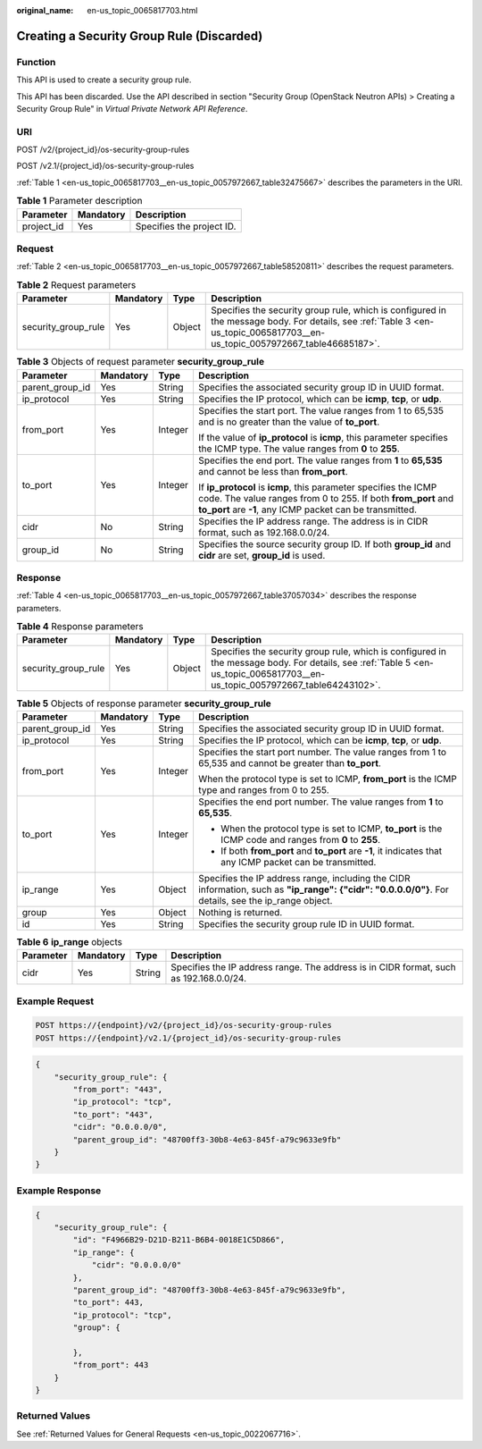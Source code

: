 :original_name: en-us_topic_0065817703.html

.. _en-us_topic_0065817703:

Creating a Security Group Rule (Discarded)
==========================================

Function
--------

This API is used to create a security group rule.

This API has been discarded. Use the API described in section "Security Group (OpenStack Neutron APIs) > Creating a Security Group Rule" in *Virtual Private Network API Reference*.

URI
---

POST /v2/{project_id}/os-security-group-rules

POST /v2.1/{project_id}/os-security-group-rules

:ref:`Table 1 <en-us_topic_0065817703__en-us_topic_0057972667_table32475667>` describes the parameters in the URI.

.. _en-us_topic_0065817703__en-us_topic_0057972667_table32475667:

.. table:: **Table 1** Parameter description

   ========== ========= =========================
   Parameter  Mandatory Description
   ========== ========= =========================
   project_id Yes       Specifies the project ID.
   ========== ========= =========================

Request
-------

:ref:`Table 2 <en-us_topic_0065817703__en-us_topic_0057972667_table58520811>` describes the request parameters.

.. _en-us_topic_0065817703__en-us_topic_0057972667_table58520811:

.. table:: **Table 2** Request parameters

   +---------------------+-----------+--------+-----------------------------------------------------------------------------------------------------------------------------------------------------------------------------+
   | Parameter           | Mandatory | Type   | Description                                                                                                                                                                 |
   +=====================+===========+========+=============================================================================================================================================================================+
   | security_group_rule | Yes       | Object | Specifies the security group rule, which is configured in the message body. For details, see :ref:`Table 3 <en-us_topic_0065817703__en-us_topic_0057972667_table46685187>`. |
   +---------------------+-----------+--------+-----------------------------------------------------------------------------------------------------------------------------------------------------------------------------+

.. _en-us_topic_0065817703__en-us_topic_0057972667_table46685187:

.. table:: **Table 3** Objects of request parameter **security_group_rule**

   +-----------------+-----------------+-----------------+-----------------------------------------------------------------------------------------------------------------------------------------------------------------------------------------------+
   | Parameter       | Mandatory       | Type            | Description                                                                                                                                                                                   |
   +=================+=================+=================+===============================================================================================================================================================================================+
   | parent_group_id | Yes             | String          | Specifies the associated security group ID in UUID format.                                                                                                                                    |
   +-----------------+-----------------+-----------------+-----------------------------------------------------------------------------------------------------------------------------------------------------------------------------------------------+
   | ip_protocol     | Yes             | String          | Specifies the IP protocol, which can be **icmp**, **tcp**, or **udp**.                                                                                                                        |
   +-----------------+-----------------+-----------------+-----------------------------------------------------------------------------------------------------------------------------------------------------------------------------------------------+
   | from_port       | Yes             | Integer         | Specifies the start port. The value ranges from 1 to 65,535 and is no greater than the value of **to_port**.                                                                                  |
   |                 |                 |                 |                                                                                                                                                                                               |
   |                 |                 |                 | If the value of **ip_protocol** is **icmp**, this parameter specifies the ICMP type. The value ranges from **0** to **255**.                                                                  |
   +-----------------+-----------------+-----------------+-----------------------------------------------------------------------------------------------------------------------------------------------------------------------------------------------+
   | to_port         | Yes             | Integer         | Specifies the end port. The value ranges from **1** to **65,535** and cannot be less than **from_port**.                                                                                      |
   |                 |                 |                 |                                                                                                                                                                                               |
   |                 |                 |                 | If **ip_protocol** is **icmp**, this parameter specifies the ICMP code. The value ranges from 0 to 255. If both **from_port** and **to_port** are **-1**, any ICMP packet can be transmitted. |
   +-----------------+-----------------+-----------------+-----------------------------------------------------------------------------------------------------------------------------------------------------------------------------------------------+
   | cidr            | No              | String          | Specifies the IP address range. The address is in CIDR format, such as 192.168.0.0/24.                                                                                                        |
   +-----------------+-----------------+-----------------+-----------------------------------------------------------------------------------------------------------------------------------------------------------------------------------------------+
   | group_id        | No              | String          | Specifies the source security group ID. If both **group_id** and **cidr** are set, **group_id** is used.                                                                                      |
   +-----------------+-----------------+-----------------+-----------------------------------------------------------------------------------------------------------------------------------------------------------------------------------------------+

Response
--------

:ref:`Table 4 <en-us_topic_0065817703__en-us_topic_0057972667_table37057034>` describes the response parameters.

.. _en-us_topic_0065817703__en-us_topic_0057972667_table37057034:

.. table:: **Table 4** Response parameters

   +---------------------+-----------+--------+-----------------------------------------------------------------------------------------------------------------------------------------------------------------------------+
   | Parameter           | Mandatory | Type   | Description                                                                                                                                                                 |
   +=====================+===========+========+=============================================================================================================================================================================+
   | security_group_rule | Yes       | Object | Specifies the security group rule, which is configured in the message body. For details, see :ref:`Table 5 <en-us_topic_0065817703__en-us_topic_0057972667_table64243102>`. |
   +---------------------+-----------+--------+-----------------------------------------------------------------------------------------------------------------------------------------------------------------------------+

.. _en-us_topic_0065817703__en-us_topic_0057972667_table64243102:

.. table:: **Table 5** Objects of response parameter **security_group_rule**

   +-----------------+-----------------+-----------------+------------------------------------------------------------------------------------------------------------------------------------------------------+
   | Parameter       | Mandatory       | Type            | Description                                                                                                                                          |
   +=================+=================+=================+======================================================================================================================================================+
   | parent_group_id | Yes             | String          | Specifies the associated security group ID in UUID format.                                                                                           |
   +-----------------+-----------------+-----------------+------------------------------------------------------------------------------------------------------------------------------------------------------+
   | ip_protocol     | Yes             | String          | Specifies the IP protocol, which can be **icmp**, **tcp**, or **udp**.                                                                               |
   +-----------------+-----------------+-----------------+------------------------------------------------------------------------------------------------------------------------------------------------------+
   | from_port       | Yes             | Integer         | Specifies the start port number. The value ranges from 1 to 65,535 and cannot be greater than **to_port**.                                           |
   |                 |                 |                 |                                                                                                                                                      |
   |                 |                 |                 | When the protocol type is set to ICMP, **from_port** is the ICMP type and ranges from 0 to 255.                                                      |
   +-----------------+-----------------+-----------------+------------------------------------------------------------------------------------------------------------------------------------------------------+
   | to_port         | Yes             | Integer         | Specifies the end port number. The value ranges from **1** to **65,535**.                                                                            |
   |                 |                 |                 |                                                                                                                                                      |
   |                 |                 |                 | -  When the protocol type is set to ICMP, **to_port** is the ICMP code and ranges from **0** to **255**.                                             |
   |                 |                 |                 | -  If both **from_port** and **to_port** are **-1**, it indicates that any ICMP packet can be transmitted.                                           |
   +-----------------+-----------------+-----------------+------------------------------------------------------------------------------------------------------------------------------------------------------+
   | ip_range        | Yes             | Object          | Specifies the IP address range, including the CIDR information, such as **"ip_range": {"cidr": "0.0.0.0/0"}**. For details, see the ip_range object. |
   +-----------------+-----------------+-----------------+------------------------------------------------------------------------------------------------------------------------------------------------------+
   | group           | Yes             | Object          | Nothing is returned.                                                                                                                                 |
   +-----------------+-----------------+-----------------+------------------------------------------------------------------------------------------------------------------------------------------------------+
   | id              | Yes             | String          | Specifies the security group rule ID in UUID format.                                                                                                 |
   +-----------------+-----------------+-----------------+------------------------------------------------------------------------------------------------------------------------------------------------------+

.. table:: **Table 6** **ip_range** objects

   +-----------+-----------+--------+----------------------------------------------------------------------------------------+
   | Parameter | Mandatory | Type   | Description                                                                            |
   +===========+===========+========+========================================================================================+
   | cidr      | Yes       | String | Specifies the IP address range. The address is in CIDR format, such as 192.168.0.0/24. |
   +-----------+-----------+--------+----------------------------------------------------------------------------------------+

Example Request
---------------

.. code-block::

   POST https://{endpoint}/v2/{project_id}/os-security-group-rules
   POST https://{endpoint}/v2.1/{project_id}/os-security-group-rules

.. code-block::

   {
       "security_group_rule": {
           "from_port": "443",
           "ip_protocol": "tcp",
           "to_port": "443",
           "cidr": "0.0.0.0/0",
           "parent_group_id": "48700ff3-30b8-4e63-845f-a79c9633e9fb"
       }
   }

Example Response
----------------

.. code-block::

   {
       "security_group_rule": {
           "id": "F4966B29-D21D-B211-B6B4-0018E1C5D866",
           "ip_range": {
               "cidr": "0.0.0.0/0"
           },
           "parent_group_id": "48700ff3-30b8-4e63-845f-a79c9633e9fb",
           "to_port": 443,
           "ip_protocol": "tcp",
           "group": {

           },
           "from_port": 443
       }
   }

Returned Values
---------------

See :ref:`Returned Values for General Requests <en-us_topic_0022067716>`.
